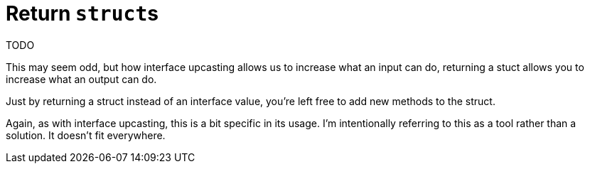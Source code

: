 = Return ``struct``s

TODO

[.notes]
--
This may seem odd, but how interface upcasting
allows us to increase what an input can do,
returning a stuct allows you to increase what an output can do.

Just by returning a struct instead of an interface value,
you're left free to add new methods to the struct.

Again, as with interface upcasting, this is a bit specific in its usage.
I'm intentionally referring to this as a tool rather than a solution.
It doesn't fit everywhere.
--
